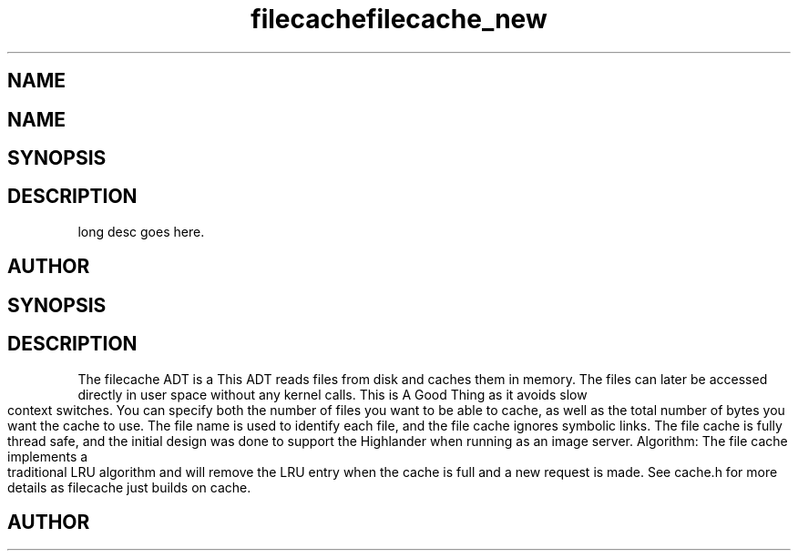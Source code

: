 .TH filecache 3
.SH NAME
.Nm filecache
.TH filecache_new 3
.SH NAME
.Nm filecache_new
.Nd Short desc here
.SH SYNOPSIS
.Fo "filecache filecache_new"
.Fa "size_t nelem"
.Fa "size_t bytes"
.Fc
.SH DESCRIPTION
.Nm filecache_new()
long desc goes here.
.SH AUTHOR
.An Bjorn Augestad bjorn.augestad@gmail.com
.Nd General purpose filecache ADT
.SH SYNOPSIS
.Fd #include <filecache.h>
.SH DESCRIPTION
The filecache ADT is a 
This ADT reads files from disk and caches them in memory.
The files can later be accessed directly in user space without
any kernel calls. This is A Good Thing as it avoids
slow context switches.
.Pp
You can specify both the number of files you want to be
able to cache, as well as the total number of bytes
you want the cache to use.
.Pp
The file name is used to identify each file, and the file cache
ignores symbolic links.
.Pp
The file cache is fully thread safe, and the initial design
was done to support the Highlander when running as an
image server.
.Pp
Algorithm: The file cache implements a traditional LRU
algorithm and will remove the LRU entry when the cache is
full and a new request is made. See cache.h for more details
as filecache just builds on cache.
.SH AUTHOR
.An B. Augestad, bjorn.augestad@gmail.com
